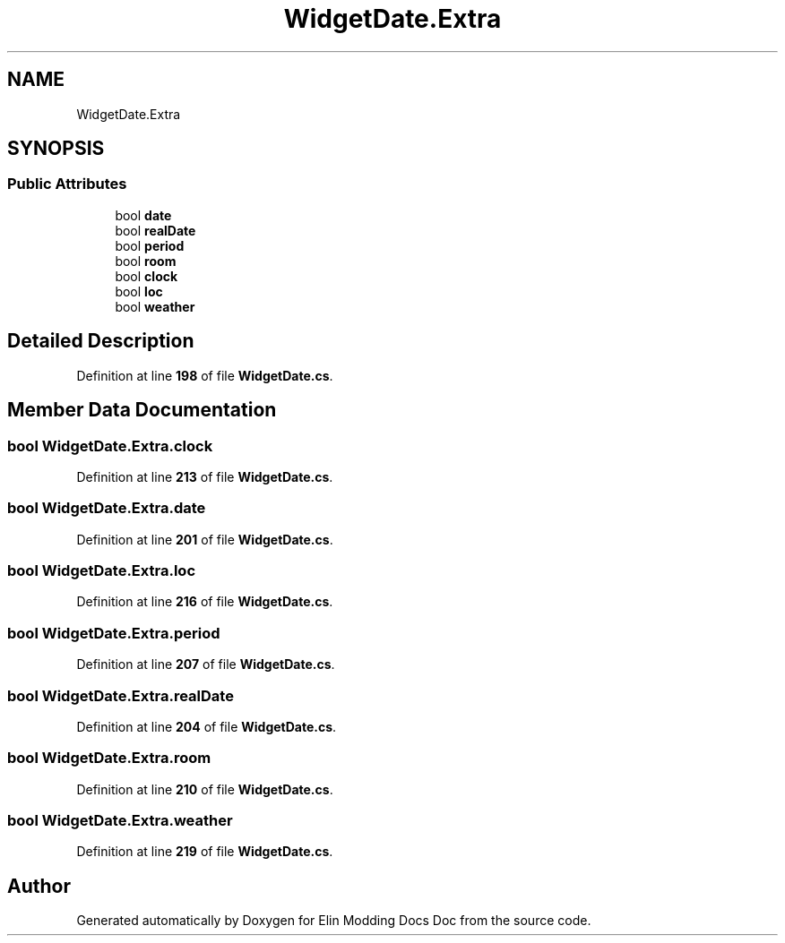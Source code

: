 .TH "WidgetDate.Extra" 3 "Elin Modding Docs Doc" \" -*- nroff -*-
.ad l
.nh
.SH NAME
WidgetDate.Extra
.SH SYNOPSIS
.br
.PP
.SS "Public Attributes"

.in +1c
.ti -1c
.RI "bool \fBdate\fP"
.br
.ti -1c
.RI "bool \fBrealDate\fP"
.br
.ti -1c
.RI "bool \fBperiod\fP"
.br
.ti -1c
.RI "bool \fBroom\fP"
.br
.ti -1c
.RI "bool \fBclock\fP"
.br
.ti -1c
.RI "bool \fBloc\fP"
.br
.ti -1c
.RI "bool \fBweather\fP"
.br
.in -1c
.SH "Detailed Description"
.PP 
Definition at line \fB198\fP of file \fBWidgetDate\&.cs\fP\&.
.SH "Member Data Documentation"
.PP 
.SS "bool WidgetDate\&.Extra\&.clock"

.PP
Definition at line \fB213\fP of file \fBWidgetDate\&.cs\fP\&.
.SS "bool WidgetDate\&.Extra\&.date"

.PP
Definition at line \fB201\fP of file \fBWidgetDate\&.cs\fP\&.
.SS "bool WidgetDate\&.Extra\&.loc"

.PP
Definition at line \fB216\fP of file \fBWidgetDate\&.cs\fP\&.
.SS "bool WidgetDate\&.Extra\&.period"

.PP
Definition at line \fB207\fP of file \fBWidgetDate\&.cs\fP\&.
.SS "bool WidgetDate\&.Extra\&.realDate"

.PP
Definition at line \fB204\fP of file \fBWidgetDate\&.cs\fP\&.
.SS "bool WidgetDate\&.Extra\&.room"

.PP
Definition at line \fB210\fP of file \fBWidgetDate\&.cs\fP\&.
.SS "bool WidgetDate\&.Extra\&.weather"

.PP
Definition at line \fB219\fP of file \fBWidgetDate\&.cs\fP\&.

.SH "Author"
.PP 
Generated automatically by Doxygen for Elin Modding Docs Doc from the source code\&.
